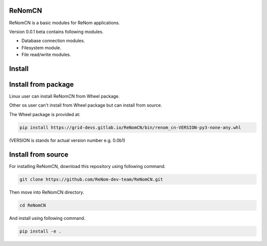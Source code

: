 ReNomCN
=======

ReNomCN is a basic modules for ReNom applications.

Version 0.0.1 beta contains following modules.

- Database connection modules.
- Filesystem module.
- File read/write modules.

Install
========


Install from package
====================

Linux user can install ReNomCN from Wheel package.

Other os user can't install from Wheel package but can install from source.

The Wheel package is provided at:

.. code-block:: shell

    pip install https://grid-devs.gitlab.io/ReNomCN/bin/renom_cn-VERSION-py3-none-any.whl


(VERSION is stands for actual version number e.g. 0.0b1)


Install from source
===================

For installing ReNomCN, download this repository using following command.

.. code-block:: shell

    git clone https://github.com/ReNom-dev-team/ReNomCN.git

Then move into ReNomCN directory.

.. code-block:: shell

    cd ReNomCN

And install using following command.

.. code-block:: shell

    pip install -e .
